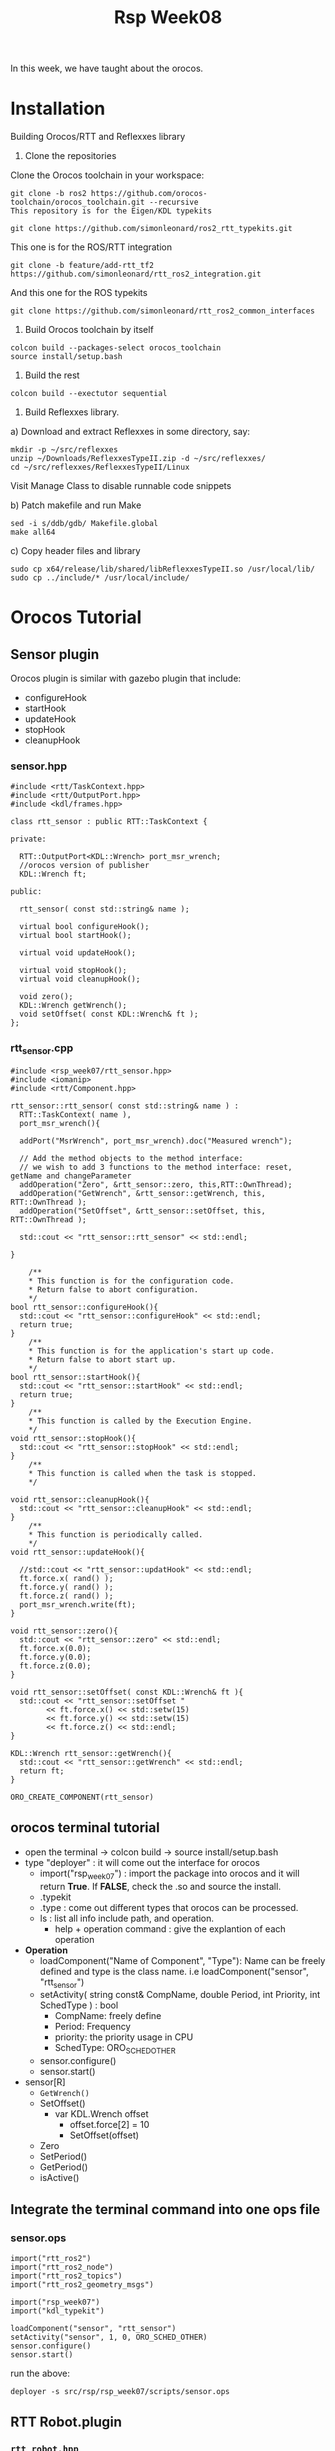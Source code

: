 #+title:Rsp Week08

In this week, we have taught about the orocos.
* Installation
Building Orocos/RTT and Reflexxes library

1) Clone the repositories

Clone the Orocos toolchain in your workspace:

#+BEGIN_SRC c++
git clone -b ros2 https://github.com/orocos-toolchain/orocos_toolchain.git --recursive
This repository is for the Eigen/KDL typekits

git clone https://github.com/simonleonard/ros2_rtt_typekits.git
#+END_SRC
This one is for the ROS/RTT integration

#+BEGIN_SRC c++
git clone -b feature/add-rtt_tf2 https://github.com/simonleonard/rtt_ros2_integration.git
#+END_SRC
And this one for the ROS typekits

#+BEGIN_SRC c++
git clone https://github.com/simonleonard/rtt_ros2_common_interfaces
#+END_SRC
2) Build Orocos toolchain by itself

#+BEGIN_SRC c++
colcon build --packages-select orocos_toolchain
source install/setup.bash
#+END_SRC
3) Build the rest

#+BEGIN_SRC c++
colcon build --exectutor sequential
#+END_SRC


4) Build Reflexxes library.

a) Download and extract Reflexxes in some directory, say:


#+BEGIN_SRC shell
mkdir -p ~/src/reflexxes
unzip ~/Downloads/ReflexxesTypeII.zip -d ~/src/reflexxes/
cd ~/src/reflexxes/ReflexxesTypeII/Linux
#+END_SRC

Visit Manage Class to disable runnable code snippets

b) Patch makefile and run Make

#+BEGIN_SRC shell
sed -i s/ddb/gdb/ Makefile.global
make all64
#+END_SRC
c) Copy header files and library
#+BEGIN_SRC c++
sudo cp x64/release/lib/shared/libReflexxesTypeII.so /usr/local/lib/
sudo cp ../include/* /usr/local/include/
#+END_SRC
* Orocos Tutorial
** Sensor plugin
Orocos plugin is similar with gazebo plugin that include:
- configureHook
- startHook
- updateHook
- stopHook
- cleanupHook

*** sensor.hpp
#+BEGIN_SRC c++
#include <rtt/TaskContext.hpp>
#include <rtt/OutputPort.hpp>
#include <kdl/frames.hpp>

class rtt_sensor : public RTT::TaskContext {

private:

  RTT::OutputPort<KDL::Wrench> port_msr_wrench;
  //orocos version of publisher
  KDL::Wrench ft;

public:

  rtt_sensor( const std::string& name );

  virtual bool configureHook();
  virtual bool startHook();

  virtual void updateHook();

  virtual void stopHook();
  virtual void cleanupHook();

  void zero();
  KDL::Wrench getWrench();
  void setOffset( const KDL::Wrench& ft );
};
#+END_SRC

*** rtt_sensor.cpp
#+Begin_SRC c++
#include <rsp_week07/rtt_sensor.hpp>
#include <iomanip>
#include <rtt/Component.hpp>

rtt_sensor::rtt_sensor( const std::string& name ) :
  RTT::TaskContext( name ),
  port_msr_wrench(){

  addPort("MsrWrench", port_msr_wrench).doc("Measured wrench");

  // Add the method objects to the method interface:
  // we wish to add 3 functions to the method interface: reset, getName and changeParameter
  addOperation("Zero", &rtt_sensor::zero, this,RTT::OwnThread);
  addOperation("GetWrench", &rtt_sensor::getWrench, this, RTT::OwnThread );
  addOperation("SetOffset", &rtt_sensor::setOffset, this, RTT::OwnThread );

  std::cout << "rtt_sensor::rtt_sensor" << std::endl;

}

    /**
    ,* This function is for the configuration code.
    ,* Return false to abort configuration.
    ,*/
bool rtt_sensor::configureHook(){
  std::cout << "rtt_sensor::configureHook" << std::endl;
  return true;
}
    /**
    ,* This function is for the application's start up code.
    ,* Return false to abort start up.
    ,*/
bool rtt_sensor::startHook(){
  std::cout << "rtt_sensor::startHook" << std::endl;
  return true;
}
    /**
    ,* This function is called by the Execution Engine.
    ,*/
void rtt_sensor::stopHook(){
  std::cout << "rtt_sensor::stopHook" << std::endl;
}
    /**
    ,* This function is called when the task is stopped.
    ,*/

void rtt_sensor::cleanupHook(){
  std::cout << "rtt_sensor::cleanupHook" << std::endl;
}
    /**
    ,* This function is periodically called.
    ,*/
void rtt_sensor::updateHook(){

  //std::cout << "rtt_sensor::updatHook" << std::endl;
  ft.force.x( rand() );
  ft.force.y( rand() );
  ft.force.z( rand() );
  port_msr_wrench.write(ft);
}

void rtt_sensor::zero(){
  std::cout << "rtt_sensor::zero" << std::endl;
  ft.force.x(0.0);
  ft.force.y(0.0);
  ft.force.z(0.0);
}

void rtt_sensor::setOffset( const KDL::Wrench& ft ){
  std::cout << "rtt_sensor::setOffset "
	    << ft.force.x() << std::setw(15)
	    << ft.force.y() << std::setw(15)
	    << ft.force.z() << std::endl;
}

KDL::Wrench rtt_sensor::getWrench(){
  std::cout << "rtt_sensor::getWrench" << std::endl;
  return ft;
}

ORO_CREATE_COMPONENT(rtt_sensor)
#+END_SRC

** orocos terminal tutorial
- open the terminal -> colcon build -> source install/setup.bash
- type "deployer" : it will come out the interface for orocos
  - import("rsp_week07") : import the package into orocos and it will return **True**. If **FALSE**, check the .so and source the install.
  - .typekit
  - .type : come out different types that orocos can be processed.
  - ls : list all info include path, and operation.
    - help + operation command : give the explantion of each operation
- *Operation*
  - loadComponent("Name of Component", "Type"): Name can be freely defined and type is the class name. i.e loadComponent("sensor", "rtt_sensor")
  - setActivity( string const& CompName, double Period, int Priority, int SchedType ) : bool
    - CompName: freely define
    - Period: Frequency
    - priority: the priority usage in CPU
    - SchedType: ORO_SCHED_OTHER
  - sensor.configure()
  - sensor.start()
- sensor[R]
  - =GetWrench()=
  - SetOffset()
    - var KDL.Wrench offset
      - offset.force[2] = 10
      - SetOffset(offset)
  - Zero
  - SetPeriod()
  - GetPeriod()
  - isActive()
** Integrate the terminal command into one ops file
*** sensor.ops
#+BEGIN_SRC c++
import("rtt_ros2")
import("rtt_ros2_node")
import("rtt_ros2_topics")
import("rtt_ros2_geometry_msgs")

import("rsp_week07")
import("kdl_typekit")

loadComponent("sensor", "rtt_sensor")
setActivity("sensor", 1, 0, ORO_SCHED_OTHER)
sensor.configure()
sensor.start()
#+END_SRC
run the above:
#+BEGIN_SRC shell
deployer -s src/rsp/rsp_week07/scripts/sensor.ops
#+END_SRC
** RTT Robot.plugin
*** =rtt_robot.hpp=
#+begin_src c++
#include <rtt/TaskContext.hpp>
#include <rtt/InputPort.hpp>
#include <rtt/OutputPort.hpp>

#include <kdl/frames.hpp>
#include <kdl/jntarray.hpp>

class rtt_robot : public RTT::TaskContext {

private:
    //Setting up the Data Flow Interface
   // Input port: We'll let this one wake up our thread
  RTT::InputPort<KDL::Wrench> port_msr_wrench;
  // Output ports are allways 'send and forget'
  RTT::OutputPort<KDL::JntArray> port_msr_joints;
    //The OperationCaller/Operation Interface
  RTT::OperationCaller<void(void)> zero;
  RTT::OperationCaller<void(const KDL::Wrench&)> offset;

public:

  rtt_robot( const std::string& name );

  virtual bool configureHook();
  virtual bool startHook();

  virtual void updateHook();

  virtual void stopHook();
  virtual void cleanupHook();

};
#+end_src
*** =rtt_robot.cpp=
#+begin_src c++
#include <rsp_week07/rtt_robot.hpp>
#include <iomanip>
#include <rtt/Component.hpp>

rtt_robot::rtt_robot( const std::string& name ) :
  TaskContext(name){

  std::cout << "rtt_robot::rtt_robot" << std::endl;

 // These ports do not wake up our task
  addPort("MsrWrench", port_msr_wrench ).doc("Measured wrench");
  addPort("MsrJntPos", port_msr_joints ).doc("Measured joint positions");
  // publish the measurement

}

bool rtt_robot::configureHook(){

  std::cout << "rtt_robot::configureHook" << std::endl;

  std::vector<std::string> peer_list = getPeerList();
  for(int i=0; i<peer_list.size(); i++ ){
    std::cout << "Peer " << i << " " << peer_list[i] << std::endl;
    // check peer list that it add the sensor component
    if( peer_list[i] == "sensor" ){
      // OperationCaller
      // it's same as in deployer: cd sensor -> Zero
      zero = getPeer(peer_list[i])->getOperation("Zero");
      offset = getPeer(peer_list[i])->getOperation("SetOffset");
    }
  }
  return true;
}

bool rtt_robot::startHook(){
  std::cout << "rtt_robot::startHook" << std::endl;
  return true;
}

void rtt_robot::updateHook(){

  KDL::Wrench ft;
  //only write if new data arrived.
  if( port_msr_wrench.read( ft ) == RTT::NewData ){
    std::cout << std::endl
	      << "rtt_robot::updateHook: "
	      << ft.force.x() << std::setw(15)
	      << ft.force.y() << std::setw(15)
	      << ft.force.z() << std::endl;
  }

  zero.send();
  offset.send( ft );

  KDL::JntArray q(6);
  for(int i=0; i<6; i++){
    q(i) = rand();
  }
  // Guaranteeing Real-Time data flow
  // hard real-time.
  port_msr_joints.write(q);
}

void rtt_robot::stopHook(){
  std::cout << "rtt_robot::stopHook" << std::endl;
}

void rtt_robot::cleanupHook(){
  std::cout << "rtt_robot::cleanupHook" << std::endl;
}

ORO_CREATE_COMPONENT(rtt_robot)


#+end_src
*** rsp.ops
#+BEGIN_SRC c++
#import("rtt_ros")
#import("rtt_rosnode")
#import("rtt_roscomm")
#import("rtt_std_msgs")
#import("rtt_geometry_msgs")
#import("rtt_sensor_msgs")
import("kdl_typekit")

import("rsp_week07")

loadComponent( "robot", "rtt_robot" )
setActivity( "robot", 1.0, 0, ORO_SCHED_OTHER )

loadComponent( "sensor", "rtt_sensor" )
setActivity( "sensor", 1.0, 0, ORO_SCHED_OTHER )


var ConnPolicy cp
connect( "robot.MsrWrench",  "sensor.MsrWrench",  cp )

# stream("sensor.MsrWrench", ros.topic("/sensor/wrench"))
# stream("robot.MsrJntPos",  ros.topic("/robot/joint_states"))
# stream("robot.CmdCartPos", ros.topic("/robot/command"))

sensor.configure()
sensor.start()

connectPeers("robot", "sensor");
robot.configure();
robot.start();
#+END_SRC
[[https://docs.orocos.org/rtt/orocos-task-context.html#introduction][Orocos_tutorial
]]
